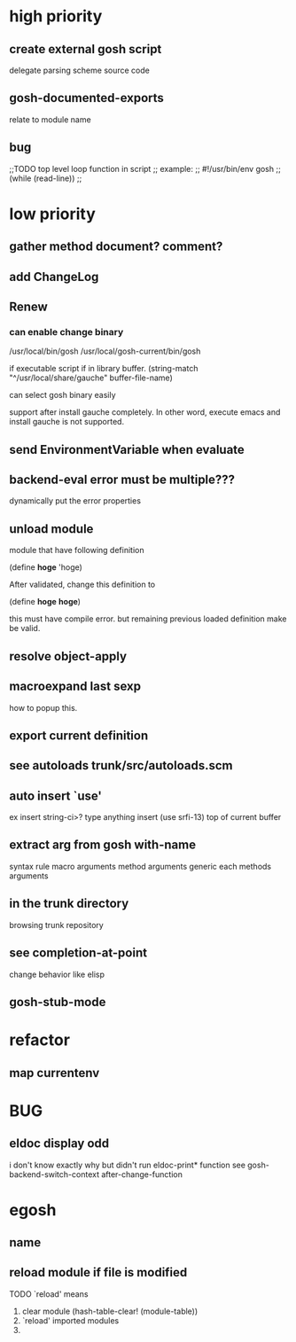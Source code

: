 * high priority
** create external gosh script
delegate parsing scheme source code

** *gosh-documented-exports*
relate to module name

** bug

;;TODO top level loop function in script 
;; example:
;; #!/usr/bin/env gosh
;; (while (read-line))
;;



* low priority
** gather method document? comment?
** add ChangeLog 

** Renew
*** can enable change binary
/usr/local/bin/gosh
/usr/local/gosh-current/bin/gosh

if executable script
if in library buffer.
(string-match "^/usr/local/share/gauche" buffer-file-name)

can select gosh binary easily

support after install gauche completely.
In other word, execute emacs and install gauche is not supported.






** send EnvironmentVariable when evaluate 
** backend-eval error must be multiple???
dynamically put the error properties

** unload module
module that have following definition

(define *hoge* 'hoge)

After validated, change this definition to 

(define *hoge* *hoge*)

this must have compile error. but remaining previous loaded definition make be valid.

** resolve object-apply

** macroexpand last sexp
how to popup this.

** export current definition

** see autoloads trunk/src/autoloads.scm


** auto insert `use'

ex insert string-ci>? type anything insert (use srfi-13) top of current buffer

** extract arg from gosh with-name

syntax rule
macro arguments
method arguments 
generic each methods arguments

** in the trunk directory
browsing trunk repository

** see completion-at-point

change behavior like elisp

** gosh-stub-mode

* refactor
** map currentenv
* BUG
** eldoc display odd
   i don't know exactly why but didn't run eldoc-print* function 
 see gosh-backend-switch-context after-change-function
* egosh
** name
** reload module if file is modified
TODO `reload' means 
1. clear module (hash-table-clear! (module-table))
2. `reload' imported modules
3. 
